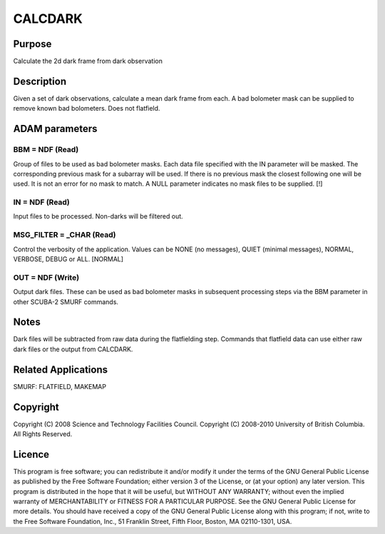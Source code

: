 

CALCDARK
========


Purpose
~~~~~~~
Calculate the 2d dark frame from dark observation


Description
~~~~~~~~~~~
Given a set of dark observations, calculate a mean dark frame from
each. A bad bolometer mask can be supplied to remove known bad
bolometers. Does not flatfield.


ADAM parameters
~~~~~~~~~~~~~~~



BBM = NDF (Read)
````````````````
Group of files to be used as bad bolometer masks. Each data file
specified with the IN parameter will be masked. The corresponding
previous mask for a subarray will be used. If there is no previous
mask the closest following one will be used. It is not an error for no
mask to match. A NULL parameter indicates no mask files to be
supplied. [!]



IN = NDF (Read)
```````````````
Input files to be processed. Non-darks will be filtered out.



MSG_FILTER = _CHAR (Read)
`````````````````````````
Control the verbosity of the application. Values can be NONE (no
messages), QUIET (minimal messages), NORMAL, VERBOSE, DEBUG or ALL.
[NORMAL]



OUT = NDF (Write)
`````````````````
Output dark files. These can be used as bad bolometer masks in
subsequent processing steps via the BBM parameter in other SCUBA-2
SMURF commands.



Notes
~~~~~
Dark files will be subtracted from raw data during the flatfielding
step. Commands that flatfield data can use either raw dark files or
the output from CALCDARK.


Related Applications
~~~~~~~~~~~~~~~~~~~~
SMURF: FLATFIELD, MAKEMAP


Copyright
~~~~~~~~~
Copyright (C) 2008 Science and Technology Facilities Council.
Copyright (C) 2008-2010 University of British Columbia. All Rights
Reserved.


Licence
~~~~~~~
This program is free software; you can redistribute it and/or modify
it under the terms of the GNU General Public License as published by
the Free Software Foundation; either version 3 of the License, or (at
your option) any later version.
This program is distributed in the hope that it will be useful, but
WITHOUT ANY WARRANTY; without even the implied warranty of
MERCHANTABILITY or FITNESS FOR A PARTICULAR PURPOSE. See the GNU
General Public License for more details.
You should have received a copy of the GNU General Public License
along with this program; if not, write to the Free Software
Foundation, Inc., 51 Franklin Street, Fifth Floor, Boston, MA
02110-1301, USA.


